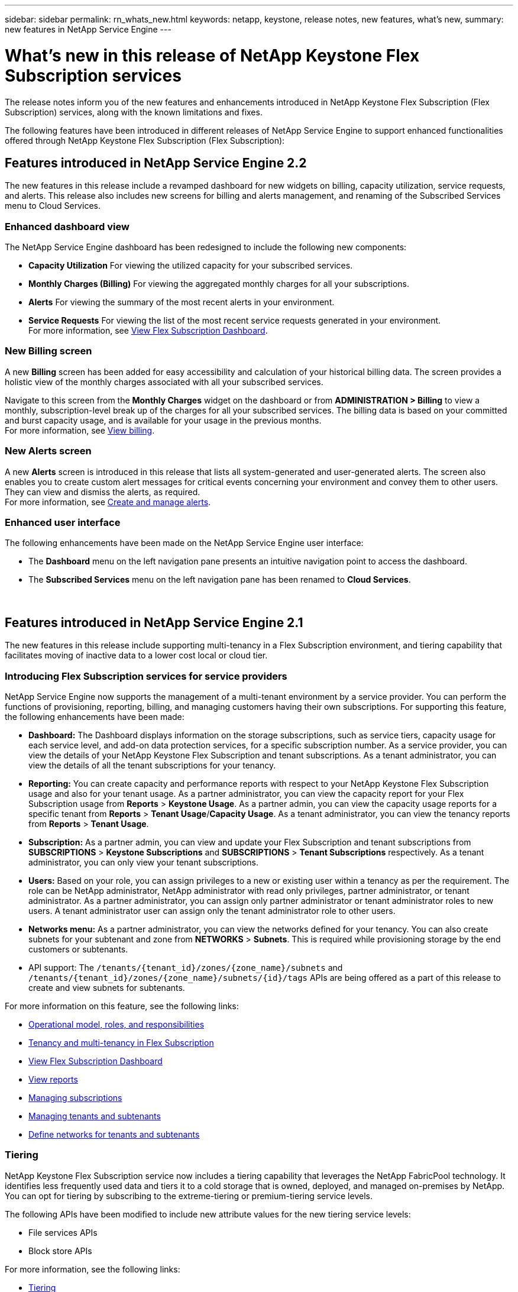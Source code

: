 ---
sidebar: sidebar
permalink: rn_whats_new.html
keywords: netapp, keystone, release notes, new features, what's new,
summary: new features in NetApp Service Engine
---

= What's new in this release of NetApp Keystone Flex Subscription services
:hardbreaks:
:nofooter:
:icons: font
:linkattrs:
:imagesdir: ./media/

[.lead]
The release notes inform you of the new features and enhancements introduced in NetApp Keystone Flex Subscription (Flex Subscription) services, along with the known limitations and fixes.

The following features have been introduced in different releases of NetApp Service Engine to support enhanced functionalities offered through NetApp Keystone Flex Subscription (Flex Subscription):

== Features introduced in NetApp Service Engine 2.2
The new features in this release include a revamped dashboard for new widgets on billing, capacity utilization, service requests, and alerts. This release also includes new screens for billing and alerts management, and renaming of the Subscribed Services menu to Cloud Services.

=== Enhanced dashboard view
The NetApp Service Engine dashboard has been redesigned to include the following new components:

* *Capacity Utilization* For viewing the utilized capacity for your subscribed services.
* *Monthly Charges (Billing)* For viewing the aggregated monthly charges for all your subscriptions.
* *Alerts*  For viewing the summary of the most recent alerts in your environment.
* *Service Requests* For viewing the list of the most recent service requests generated in your environment.
For more information, see link:sewebiug_dashboard.html[View Flex Subscription Dashboard].

=== New Billing screen
A new *Billing* screen has been added for easy accessibility and calculation of your historical billing data. The screen provides a holistic view of the monthly charges associated with all your subscribed services.

Navigate to this screen from the *Monthly Charges* widget on the dashboard or from *ADMINISTRATION > Billing* to view a monthly, subscription-level break up of the charges for all your subscribed services. The billing data is based on your committed and burst capacity usage, and is available for your usage in the previous months.
For more information, see link:sewebiug_billing.html[View billing].

=== New Alerts screen
A new *Alerts* screen is introduced in this release that lists all system-generated and user-generated alerts. The screen also enables you to create custom alert messages for critical events concerning your environment and convey them to other users. They can view and dismiss the alerts, as required.
For more information, see link:sewebiug_alerts.html[Create and manage alerts].

=== Enhanced user interface
The following enhancements have been made on the NetApp Service Engine user interface:

* The *Dashboard* menu on the left navigation pane presents an intuitive navigation point to access the dashboard.
* The *Subscribed Services* menu on the left navigation pane has been renamed to *Cloud Services*.
{sp} +
{sp} +
{sp}

== Features introduced in NetApp Service Engine 2.1
The new features in this release include supporting multi-tenancy in a Flex Subscription environment, and tiering capability that facilitates moving of inactive data to a lower cost local or cloud tier.

=== Introducing Flex Subscription services for service providers

NetApp Service Engine now supports the management of a multi-tenant environment by a service provider. You can perform the functions of provisioning, reporting, billing, and managing customers having their own subscriptions. For supporting this feature, the following enhancements have been made:

* *Dashboard:* The Dashboard displays information on the storage subscriptions, such as service tiers, capacity usage for each service level, and add-on data protection services, for a specific subscription number. As a service provider, you can view the details of your NetApp Keystone Flex Subscription and tenant subscriptions. As a tenant administrator, you can view the details of all the tenant subscriptions for your tenancy.
* *Reporting:* You can create capacity and performance reports with respect to your NetApp Keystone Flex Subscription usage and also for your tenant usage. As a partner administrator, you can view the capacity report for your Flex Subscription usage from *Reports* > *Keystone Usage*. As a partner admin, you can view the capacity usage reports for a specific tenant from *Reports* > *Tenant Usage*/*Capacity Usage*. As a tenant administrator, you can view the tenancy reports from *Reports* > *Tenant Usage*.
* *Subscription:* As a partner admin, you can view and update your Flex Subscription and tenant subscriptions from *SUBSCRIPTIONS* > *Keystone Subscriptions* and *SUBSCRIPTIONS* > *Tenant Subscriptions* respectively. As a tenant administrator, you can only view your tenant subscriptions.
* *Users:* Based on your role, you can assign privileges to a new or existing user within a tenancy as per the requirement. The role can be NetApp administrator, NetApp administrator with read only privileges, partner administrator, or tenant administrator. As a partner administrator, you can assign only partner administrator or tenant administrator roles to new users. A tenant administrator user can assign only the tenant administrator role to other users.
* *Networks menu:* As a partner administrator, you can view the networks defined for your tenancy. You can also create subnets for your subtenant and zone from *NETWORKS* > *Subnets*. This is required while provisioning storage by the end customers or subtenants.
* API support: The `/tenants/{tenant_id}/zones/{zone_name}/subnets` and `/tenants/{tenant_id}/zones/{zone_name}/subnets/{id}/tags` APIs are being offered as a part of this release to create and view subnets for subtenants.

For more information on this feature, see the following links:

* link:nkfsosm_overview.html[Operational model, roles, and responsibilities]
* link:nkfsosm_tenancy_overview.html[Tenancy and multi-tenancy in Flex Subscription]
* link:sewebiug_dashboard.html[View Flex Subscription Dashboard]
* link:sewebiug_working_with_reports.html[View reports]
* link:sewebiug_managing_subscriptions.html[Managing subscriptions]
* link:sewebiug_managing_tenants_and_subtenants.html[Managing tenants and subtenants]
* link:sewebiug_define_network_configurations.html[Define networks for tenants and subtenants]

=== Tiering

NetApp Keystone Flex Subscription service now includes a tiering capability that leverages the NetApp FabricPool technology. It identifies less frequently used data and tiers it to a cold storage that is owned, deployed, and managed on-premises by NetApp. You can opt for tiering by subscribing to the extreme-tiering or premium-tiering service levels.

The following APIs have been modified  to include new attribute values for the new tiering service levels:

* File services APIs
* Block store APIs

For more information, see the following links:

* link:nkfsosm_tiering.html[Tiering]
* link:nkfsosm_performance.html[service levels]

{sp} +
{sp} +
{sp}

== Features introduced in NetApp Service Engine 2.0.1
The new features in this release include the following:

=== Support extended to Cloud Volumes Services for Google Cloud Platform

NetApp Service Engine now has the ability to support Cloud Volumes Services for Google Cloud Platform (GCP) in addition to its existing support for Azure NetApp Files. You can now manage subscribed services, and provision and modify Google Cloud Volumes from NetApp Service Engine.

[NOTE]
Subscriptions to Cloud Volumes Services are managed outside of NetApp Service Engine. The relevant credentials are provided to NetApp Service Engine to allow connection to the cloud services.

=== Ability to manage objects provisioned outside of NetApp Service Engine

The volumes (disks and file shares) that already exist in the customer environment and belong to the storage VMs configured in NetApp Service Engine, can now be viewed and managed as a part of your NetApp Keystone Flex Subscription (Flex Subscription). The volumes provisioned outside of the NetApp Service Engine are now listed on the *Shares* and *Disks* pages with appropriate status codes. A background process runs at a periodic interval and imports the foreign workloads within your NetApp Service Engine instance.

The imported disks and file shares may not be in the same standard as the existing disks and file shares on NetApp Service Engine. After import, these disks and file shares are categorized with `Non-Standard` status. You can raise a service request from *Support > Service Request > New Service Request* for them to be standardized and managed through the NetApp Service Engine portal.

=== SnapCenter integration with NetApp Service Engine

As a part of SnapCenter integration with NetApp Service Engine, you can now clone your disks and file shares from the Snapshots created in your SnapCenter environment, outside of your NetApp Service Engine instance. While cloning a file share or disk from an existing Snapshot on the NetApp Service Engine portal, these Snapshots are listed for your selection. An acquisition process runs in the background at a periodic interval to import the Snapshots within your NetApp Service Engine instance.

=== New screen for maintaining backups

The new *Backup* screen enables you to view and manage the backups of the disks and file shares created in your environment. You can edit the backup policies, break the backup relationship with the source volume, and also delete the backup volume with all its recovery points. This feature allows the backups to be retained (as orphan backups) even when the source volumes are deleted, for later restoration. For restoring a file share or disk from a specific recovery point, you can raise a service request from *Support > Service Request > New Service Request*.

=== Provision for restricting user access on CIFS shares

You can now specify the Access Control List (ACL) for restricting user access on a CIFS (SMB) or multi-protocol share. You can specify Windows users or groups based on the Active Directory (AD) settings to add to the ACL.
link:https://docs.netapp.com/us-en/keystone/sewebiug_create_a_new_file_share.html#steps[Learn more].

== Features introduced in NetApp Service Engine 2.0
:hardbreaks-option:
The new features in this release include the following:

=== MetroCluster support
NetApp Service Engine supports sites configured with MetroCluster configurations. MetroCluster is a data protection feature of ONTAP that provides recovery point objectives (RPO) 0 or recovery time objectives (RTO) 0 using synchronous mirror for continuously available storage.
MetroCluster support translates to a synchronous disaster recovery feature within NetApp Service Engine. Each side of an MetroCluster instance is registered as a separate zone, each with its own subscription that includes a Data Protection Advanced rate plan.
Shares or disks created in a MetroCluster-enabled zone synchronously replicate to the second zone. The consumption of the replicated zone follows the Data Protection Advanced rate plan applicable to the zone where storage is provisioned.

=== Cloud Volumes Services support
NetApp Service Engine now has the ability to support Cloud Volumes Services. It can now support Azure NetApp Files.

[NOTE]

Subscriptions to Cloud Volumes Services are managed outside of NetApp Service Engine. The relevant credentials are provided to NetApp Service Engine to allow connection to the cloud services.

NetApp Service Engine supports:

*	Provisioning or modifying the Cloud Volumes Services volumes (including the ability to take snapshots)
*	Backing up data to a Cloud Volumes Services zone
*	Viewing Cloud Volumes Services volumes in NSE inventory
*	Viewing Cloud Volumes Services usage.

=== Host groups
NetApp Service Engine supports the use of host groups. A host group is a group of FC protocol host worldwide port names (WWPNs) or iSCSI host node names (IQNs). You can define host groups and map them to disks to control which initiators have access to the disks.
Host groups replace the need to specify individual initiators for every disk and allow for the following:

*	An additional disk to be presented to the same set of initiators
*	Updating the set of initiators across multiple disks

=== Burst usage and notifications
Some NetApp Service Engine-supported storage subscriptions allow customers to use a burst capacity over their committed capacity, which is charged separately over and above the subscribed committed capacity. It is important for users to understand when they are about to use or have used burst capacity to control their usage and costs.

==== Notification when a proposed change results in using burst capacity
A notification to display a change in the proposed provisioning that will cause a subscription to go into burst. The user can choose to continue, knowing that will put the subscription into burst or choose not to continue with the action.
link:sewebiug_billing_accounts,_subscriptions,_services,_and_performance.html#burst-usage-notifications[Learn more].

==== Notification when subscription is in burst

A notification banner is displayed when a subscription is in burst.
link:sewebiug_billing_accounts,_subscriptions,_services,_and_performance.html#burst-usage-notifications[Learn more].

==== Capacity report shows burst usage

Capacity report showing the number of days the subscription has been in burst and the quantity of burst capacity used.
link:sewebiug_working_with_reports.html#capacity-usage[Learn more].

=== Performance Report

A new Performance Report in the NetApp Service Engine web interface displays information about the performance of individual disks or shares on the following performance measures:

*	IOPS/TiB (Input/Output operations per second per tebibyte): The rate at which input and output operations per second (IOPS) occur on the storage device.
*	Throughput in MBps: The data transfer rate to and from the storage media in megabytes per second.
*	Latency (ms): The average time for reads and writes from the disk or share in milliseconds.

=== Subscription management

Subscription management has been enhanced. You can now:

* Request a data protection add-on, or request additional capacity for a data protection add-on for a subscription or service
*	View data protection usage capacity

=== Billing enhancement

Billing now supports the ability to measure and bill for snapshot usage for ONTAP (file and block) storage.

=== Hidden CIFS shares

NetApp Service Engine supports creating hidden CIFS shares.
